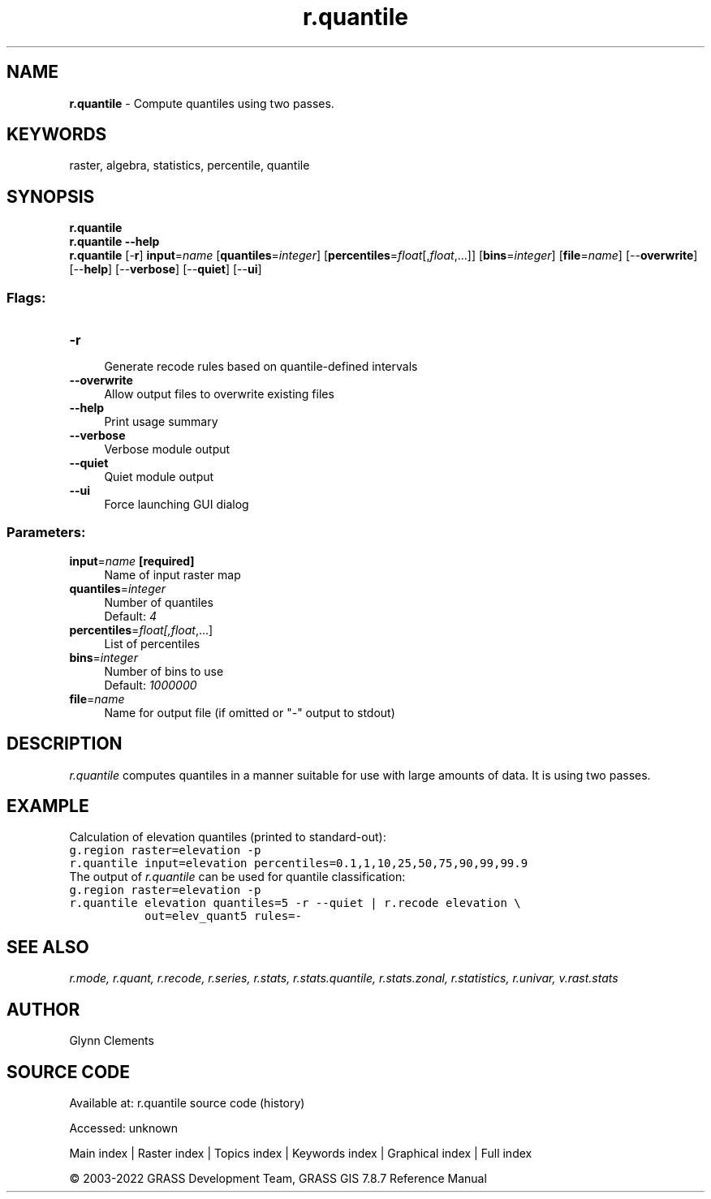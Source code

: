 .TH r.quantile 1 "" "GRASS 7.8.7" "GRASS GIS User's Manual"
.SH NAME
\fI\fBr.quantile\fR\fR  \- Compute quantiles using two passes.
.SH KEYWORDS
raster, algebra, statistics, percentile, quantile
.SH SYNOPSIS
\fBr.quantile\fR
.br
\fBr.quantile \-\-help\fR
.br
\fBr.quantile\fR [\-\fBr\fR] \fBinput\fR=\fIname\fR  [\fBquantiles\fR=\fIinteger\fR]   [\fBpercentiles\fR=\fIfloat\fR[,\fIfloat\fR,...]]   [\fBbins\fR=\fIinteger\fR]   [\fBfile\fR=\fIname\fR]   [\-\-\fBoverwrite\fR]  [\-\-\fBhelp\fR]  [\-\-\fBverbose\fR]  [\-\-\fBquiet\fR]  [\-\-\fBui\fR]
.SS Flags:
.IP "\fB\-r\fR" 4m
.br
Generate recode rules based on quantile\-defined intervals
.IP "\fB\-\-overwrite\fR" 4m
.br
Allow output files to overwrite existing files
.IP "\fB\-\-help\fR" 4m
.br
Print usage summary
.IP "\fB\-\-verbose\fR" 4m
.br
Verbose module output
.IP "\fB\-\-quiet\fR" 4m
.br
Quiet module output
.IP "\fB\-\-ui\fR" 4m
.br
Force launching GUI dialog
.SS Parameters:
.IP "\fBinput\fR=\fIname\fR \fB[required]\fR" 4m
.br
Name of input raster map
.IP "\fBquantiles\fR=\fIinteger\fR" 4m
.br
Number of quantiles
.br
Default: \fI4\fR
.IP "\fBpercentiles\fR=\fIfloat[,\fIfloat\fR,...]\fR" 4m
.br
List of percentiles
.IP "\fBbins\fR=\fIinteger\fR" 4m
.br
Number of bins to use
.br
Default: \fI1000000\fR
.IP "\fBfile\fR=\fIname\fR" 4m
.br
Name for output file (if omitted or \(dq\-\(dq output to stdout)
.SH DESCRIPTION
\fIr.quantile\fR computes quantiles in a manner suitable
for use with large amounts of data. It is using two passes.
.SH EXAMPLE
Calculation of elevation quantiles (printed to standard\-out):
.br
.nf
\fC
g.region raster=elevation \-p
r.quantile input=elevation percentiles=0.1,1,10,25,50,75,90,99,99.9
\fR
.fi
The output of \fIr.quantile\fR can be used for quantile classification:
.br
.nf
\fC
g.region raster=elevation \-p
r.quantile elevation quantiles=5 \-r \-\-quiet | r.recode elevation \(rs
           out=elev_quant5 rules=\-
\fR
.fi
.SH SEE ALSO
\fI
r.mode,
r.quant,
r.recode,
r.series,
r.stats,
r.stats.quantile,
r.stats.zonal,
r.statistics,
r.univar,
v.rast.stats
\fR
.SH AUTHOR
Glynn Clements
.SH SOURCE CODE
.PP
Available at:
r.quantile source code
(history)
.PP
Accessed: unknown
.PP
Main index |
Raster index |
Topics index |
Keywords index |
Graphical index |
Full index
.PP
© 2003\-2022
GRASS Development Team,
GRASS GIS 7.8.7 Reference Manual
